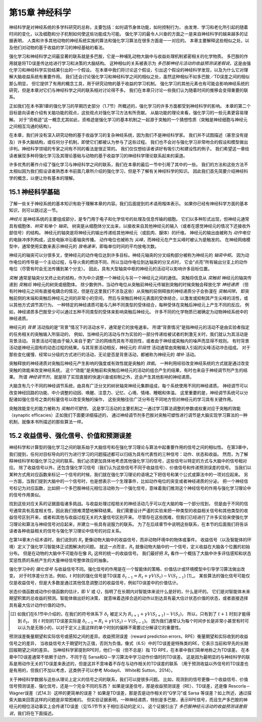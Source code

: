 第15章 神经科学
====================

神经科学是对神经系统的多学科研究的总称，主要包括：如何调节身体功能，如何控制行为，
由发育、学习和老化所引起的随着时间的变化，以及细胞和分子机制如何使这些功能成为可能。
强化学习的最令人兴奋的方面之一是来自神经科学的越来越多的证据表明，
人类和许多其他动物的神经系统实施的算法和强化学习算法在很多方面是一一对应的。
本章主要解释这些相似之处，以及他们对动物的基于收益的学习的神经基础的看法。

强化学习和神经科学之间最显著的联系就是多巴胺，它是一种哺乳动物大脑中与收益处理机制紧密相关的化学物质。
多巴胺的作用就是将TD误差传达给进行学习和决策的大脑结构。
这种相似的关系被表示为 *多巴胺神经元活动的收益预测误差假说*，这是由强化学习和神经科学实验结果引出的一个假设。
在本章中我们将讨论这个假设，引出这个假设的神经科学发现，以及为什么它对理解大脑收益系统有重要作用。
我们还会讨论强化学习和神经科学之间的相似之处，虽然这种相似不如多巴胺／TD误差之间的相似那么明显，
但它提供了有用的概念工具，用于研究动物的基于收益的学习机制。
强化学习的其他元素也有可能会影响神经系统的研究，但是本章对它们与神经科学之间的联系相对讨论得不多。
我们在本章只讨论一些我们认为随着时间的推移会变得重要的联系。

正如我们在本书第1章的强化学习的早期历史部分（1.7节）所概述的，强化学习的许多方面都受到神经科学的影响。
本章的第二个目标是向读者介绍有关脑功能的观点，这些观点对强化学习方法有所贡献。
从脑功能的理论来看，强化学习的一些元素更容易理解。
对于“资格迹”这一概念尤其如此，资格迹是强化学习的基本机制之一起源于突触的一个猜想性质（突触是神经细胞与神经元之间相互沟通的结构）。

在本章，我们并没有深入研究动物的基于收益学习的复杂神经系统，因为我们不是神经科学家。
我们并不试图描述（甚至没有提及）许多大脑结构，或任何分子机制，即使它们都被认为参与了这些过程。
我们也不会对与强化学习非常吻合的假设和模型做出评判。神经科学领域的专家之间有不同的看法是很正常的。
我们仅仅想给读者讲好有吸引力和建设性的例子。
我们希望这一章给读者展现多种将强化学习及其理论基础与动物的基于收益学习的神经科学理论联系起来的渠道。

许多优秀的著作介绍了强化学习与神经科学之间的联系，我们在本章的最后一节中引用了其中的一些。
我们的方法和这些方法不太相似因为我们假设读者熟悉本书前面几章所介绍的强化学习，但是不了解有关神经科学的知识。
因此我们首先简要介绍神经科学的概念，以便让你有基本的理解。


15.1 神经科学基础
------------------

了解一些关于神经系统的基本知识有助于理解本章的内容。我们后面提到的术语用楷体表示。
如果你已经有神经科学方面的基本知识，则可以跳过这一节。

*神经元* 是神经系统的主要组成部分，是专门用于电子和化学信号的处理及信息传输的细胞。
它们以多种形式出现，但神经元通常具有细胞体、*树突* 和单个 *轴突*。
树突是从细胞体分叉出来，以接收来自其他神经元的输入（或者在感觉神经元的情况下还接收外部信号）的结构。
神经元的轴突是将神经元的输出传递给其他神经元（或肌肉、腺体）的纤维。
神经元的输出由被称为 *动作电位* 的电脉冲序列构成，这些电脉冲沿着轴突传播。
动作电位也被称为 *尖峰*，而神经元在产生尖峰时被认为是触发的。
在神经网络模型中，通常使用实数来表示神经元的 *放电速率*，即每单位时间的平均放电次数。

神经元的轴突可以分很多叉，使神经元的动作电位达到许多目标。神经元轴突的分叉结构部分被称为神经元的 *轴突中枢*。
因为动作电位的传导是一个主动过程，与导火索的燃烧不同，所以当动作电位到达轴突的分叉点时，
它会“点亮”所有输出分支上的动作电位（尽管有时会无法传播到某个分支）。
因此，具有大型轴突中枢的神经元的活动可以影响许多目标位置。

*突触* 通常是轴突分叉终止处的结构，作为中介调整一个神经元与另一个神经元之间的通信。
突触将信息从 *突触前* 神经元的轴突传递到 *突触后* 神经元的树突或细胞体。
除少数例外，当动作电位从突触前神经元传输到突触的时候突触会释放化学 *神经递质*
（但有时神经元之间有直接电耦合的情况，但是在这里我们不涉及这些）从突触的前侧释放的神经递质分子会弥漫在 *突触间隙*，
即突触前侧的末端和突触后神经元之间的非常小的空间，
然后与突触后神经元表面的受体结合，以激发或抑制其产生尖峰的活性，或以其他方式调节其行为。
一种特定的神经递质可能与几种不同类型的受体结合，每种受体在突触后神经元上产生不同的反应。
例如，神经递质多巴胺至少可以通过五种不同类型的受体来影响突触后神经元。
许多不同的化学物质已被确定为动物神经系统中的神经递质。

神经元的 *背景* 活动指的是“背景”情况下的活动水平，通常是它的放电速率。
所谓“背景情况”是指神经元的活动不是由实验者指定的任务相关的突触输入所驱动的，
例如，当神经元的活动与作为实验的一部分传递给被试者的刺激无关时，我们就认为其活动是背景活动。
背景活动可能由于输入来自于更广泛的网络而具有不规则性，或者由于神经或突触内的噪声而显得不规则。
有时背景活动是神经元固有的动态过程的结果。与其背景活动相反，神经元的 *阶段性* 活动通常由突触输入引起的尖峰活动冲击组成。
对于那些变化缓慢、经常以分级的方式进行的活动，无论是否是背景活动，都被称为神经元的 *增补* 活动。

突触释放的神经递质对突触后神经元产生影响的强度或有效性就是突触的 *效能*。
一种利用经验改变神经系统的方式就是通过改变突触的效能来改变神经系统，
这个“效能”是突触前和突触后神经元的活动的组合产生的结果，有时也来自于神经调节剂产生的结果。
所谓 *神经调节剂*，就是除了实现直接的快速兴奋或抑制之外，还会产生其他影响的神经递质。

大脑含有几个不同的神经调节系统，由具有广泛分叉的树状轴突神经元集群组成，每个系统使用不同的神经递质。
神经调节可以改变神经回路的功能、中介调整的动因、唤醒、注意力、记忆、心境、情绪、睡眠和体温。
这里重要的是，神经调节系统可以分配诸如强化信号之类的标量信号以改变突触的操作，
这些突触往往广泛分布在不同地方但对神经元的学习具有关键作用。

突触效能变化的能力被称为 *突触的可塑性*。
这是学习活动的主要机制之一通过学习算法调整的参数或权重对应于突触的效能（synaptic efficacies）正如我们下面要详细描述的，
通过神经调节剂多巴胺对突触可塑性进行调节是大脑实现学习算法的一种机制，就像本书所描述的那些算法一样。


15.2 收益信号、强化信号、价值和预测误差
----------------------------------------

神经科学和计算型的强化学习之间的联系始于大脑信号和在强化学习理论与算法中起重要作用的信号之间的相似性。
在第3章中，我们提到，任何对目标导向的行为进行学习的问题描述都可以归结为具有代表性的三种信号：动作、状态和收益。
然而，为了解释神经科学和强化学习之间的联系，我们必须更加具体地考虑其他强化学习的信号，这些信号以特定的方式与大脑中的信号相对应。
除了收益信号以外，还包含强化学习信号（我们认为这些信号不同于收益信号）、价值信号和传递预测误差的信号。
当我们以某种方式用对应函数来标记一个信号的时候，我们就在强化学习理论的语境之下把信号和某个公式或算法中的一项对应起来。
另一方面，当我们提到大脑中的一个信号时，也是想表示一个生理事件，比如动作电位的突变或者神经递质的分泌。
把一个神经信号标记为对应函数，比如把一个多巴胺神经元相位活动称为一个强化信号，意味着我们推测这个神经信号的作用与强化学习理论中的信号作用类似。

找到这些对应关系的证据面临诸多挑战。与收益处理过程相关的神经活动几乎可以在大脑的每一个部分找到，
但是由于不同的信号通常具有高度相关性，因此我们很难清楚地解释结果。
我们需要设计严谨的实验来把一种类型的收益相关信号和其他类型的收益信号区别开来，或者和其他与收益过程无关的大量信号区别开来。
尽管存在这些困难，但我们已经进行了许多实验来使强化学习理论和算法与神经信号对应起来，并建立一些具有说服力的联系。
为了在后续章节中说明这些联系，在本节的后面我们将告诉读者各种收益相关的信号与强化学习理论中信号的对应关系。

在第14章末介绍术语时，我们说到的 :math:`R_{t}` 更像动物大脑中的收益信号，而非动物环境中的物体或事件。
收益信号（以及智能体的环境）定义了强化学习智能体正试图解决的问题。
就这一点而言，:math:`R_{t}` 就像动物大脑中的一个信号，定义收益在大脑各个位置的初始分布。
但是在动物的大脑中不可能存在像 :math:`R_{t}` 这样的统一的收益信号。
我们最好把 :math:`R_{t}` 看作一个概括了大脑中许多评估感知和状态奖惩性质的系统产生的大量神经信号整体效应的抽象。

强化学习中的 *强化信号* 与收益信号不同。强化信号的作用是在一个智能体的策略、价值估计或环境模型中引导学习算法做出改变。
对于时序差分方法，例如，:math:`t` 时刻的强化信号是TD误差 :math:`\delta_{t-1}=R_{t}+\gamma V(S_{t})-V(S_{t-1})` [1]_。
某些算法的强化信号可能仅仅是收益信号，但是大多数是通过其他信息调整过的收益信号，例如TD误差中的价值估计。

状态价值函数或动作价值函数的估计，即 :math:`V` 或 :math:`Q`，指明了在长期内对智能体来说什么是好的，什么是坏的。
它们是对智能体未来期望积累的总收益的预测。智能体做出好的决策，
就意味着选择合适的动作以到达具有最大估计状态价值的状态，或者直接选择具有最大估计动作价值的动作。

.. [2]
    如我们在6.1节中介绍的，在我们的符号体系下 :math:`\delta_{t}` 被定义为 :math:`R_{t+1}+\gamma V(S_{t+1})-V(S_{t})`，
    所以，只有到了 :math:`t+1` 时刻才能得到 :math:`\delta_{t}`。
    则 :math:`t` 时刻的TD误差实际是 :math:`\delta_{t-1}=R_{t}+\gamma V\left(S_{t}\right)-V\left(S_{t-1}\right)`。
    因为我们通常认为每个时间步长是非常小甚至有时可以认为是无限小的，以对于定义上面这样的单个时刻的偏移不需要过分解读它的重要性。

预测误差衡量期望和实际信号或感知之间的差异。收益预测误差（reward prediction errors，RPE）衡量期望和实际收到的收益信号之的差异，
当收益信号大于期望时为正值，否则为负值。像式（6.5）中的TD误差是特殊类的RE，它表示当前和早先的长期回报期望之间的差异。
当神经科学家提到RPE时，他们一般（但不总是）指 TD RPE，在本章中我们简单地称之为TD误差。
在本章中TD误差通常不依赖于动作，不同于在 Sarsa和Q－学习算法中学习动作价值时的TD误差。
这是因为最明显的与神经科学的联系是用动作无关的TD误差来表述的，但是这并不意味着不存在与动作相关的TD误差的联系
（用于预测收益以外信号的TD误差也是有用的，但我们不加以考虑，这类例子可以参考 Modayil、 White和 Sutton，2014）。

关于神经科学数据与这些从理论上定义的信号之间的联系，我们可以提很多问题。
比如，观测到的信号更像一个收益信号、价值信号预测误差、强化信号，还是一个完全不同的东西？
如果是误差信号，那是收益预测误差（RE）、TD误差，还是像 Rescorla－Wagner误差（式14.3）这样的更简单的误差？
如果是TD误差，那是否是动作相关的“Q学习”或 Sarsa 等误差？如上所述，通过探索大脑来回答这样的问题是非常困难的。
但实验证据表明，一种神经递质，特别是多巴胺，表示RPE信号，而且生产多巴胺的神经元的相位活动事实上会传递TD误差（见15.1节节关于相位活动的定义）。
这个证据引出了 *多巴胺神经元活动的收益预测误差假说*，我们将在下面描述。


